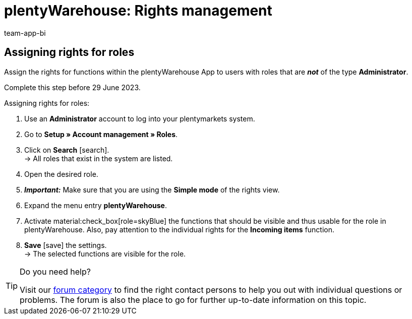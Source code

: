 = plentyWarehouse: Rights management
:keywords:
:description:
:author: team-app-bi

////
Platzhalter für englische Seite

Auf diese Seite wird aus dem Ankündigungs-Popup in der plentyWarehouse App verlinkt. Sie soll Informationen enthalten, wie die Rechte in plentyWarehouse ab Ende Juni funktionieren und was die ToDos für User sind. Diese Seite bleibt im Handbuch unsichtbar und ist nur für diesen Zweck gedacht, da App-User von ihren Geräten meist nicht für weitere Informationen das Forum aufrufen können.
////

[discrete]
== Assigning rights for roles

Assign the rights for functions within the plentyWarehouse App to users with roles that are *_not_* of the type *Administrator*.

Complete this step before 29 June 2023.

[.instruction]
Assigning rights for roles:

. Use an *Administrator* account to log into your plentymarkets system.
. Go to *Setup » Account management » Roles*.
. Click on *Search* icon:search[role="darkGrey"]. +
→ All roles that exist in the system are listed. +
. Open the desired role.
. *_Important:_* Make sure that you are using the *Simple mode* of the rights view.
. Expand the menu entry *plentyWarehouse*.
. Activate material:check_box[role=skyBlue] the functions that should be visible and thus usable for the role in plentyWarehouse. Also, pay attention to the individual rights for the *Incoming items* function.
. *Save* icon:save[role="darkGrey"] the settings. +
→ The selected functions are visible for the role.

[TIP]
.Do you need help?
====
Visit our link:https://forum.plentymarkets.com/c/app-pos/plentywarehouse/579[forum category^] to find the right contact persons to help you out with individual questions or problems. The forum is also the place to go for further up-to-date information on this topic.
====

